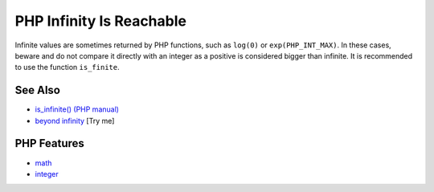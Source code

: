 .. _php-infinity-is-reachable:

PHP Infinity Is Reachable
-------------------------

.. meta::
	:description:
		PHP Infinity Is Reachable: Infinite values are sometimes returned by PHP functions, such as ``log(0)`` or ``exp(PHP_INT_MAX)``.
	:twitter:card: summary_large_image
	:twitter:site: @exakat
	:twitter:title: PHP Infinity Is Reachable
	:twitter:description: PHP Infinity Is Reachable: Infinite values are sometimes returned by PHP functions, such as ``log(0)`` or ``exp(PHP_INT_MAX)``
	:twitter:creator: @exakat
	:twitter:image:src: https://php-tips.readthedocs.io/en/latest/_images/infinite_is_reachable.png
	:og:image: https://php-tips.readthedocs.io/en/latest/_images/infinite_is_reachable.png
	:og:title: PHP Infinity Is Reachable
	:og:type: article
	:og:description: Infinite values are sometimes returned by PHP functions, such as ``log(0)`` or ``exp(PHP_INT_MAX)``
	:og:url: https://php-tips.readthedocs.io/en/latest/tips/infinite_is_reachable.html
	:og:locale: en

.. raw:: html

	<script type="application/ld+json">{"@context":"https:\/\/schema.org","@graph":[{"@type":"WebPage","@id":"https:\/\/php-tips.readthedocs.io\/en\/latest\/tips\/infinite_is_reachable.html","url":"https:\/\/php-tips.readthedocs.io\/en\/latest\/tips\/infinite_is_reachable.html","name":"PHP Infinity Is Reachable","isPartOf":{"@id":"https:\/\/www.exakat.io\/"},"datePublished":"Tue, 24 Jun 2025 18:02:49 +0000","dateModified":"Tue, 24 Jun 2025 18:02:49 +0000","description":"Infinite values are sometimes returned by PHP functions, such as ``log(0)`` or ``exp(PHP_INT_MAX)``","inLanguage":"en-US","potentialAction":[{"@type":"ReadAction","target":["https:\/\/php-tips.readthedocs.io\/en\/latest\/tips\/infinite_is_reachable.html"]}]},{"@type":"WebSite","@id":"https:\/\/www.exakat.io\/","url":"https:\/\/www.exakat.io\/","name":"Exakat","description":"Smart PHP static analysis","inLanguage":"en-US"}]}</script>

Infinite values are sometimes returned by PHP functions, such as ``log(0)`` or ``exp(PHP_INT_MAX)``. In these cases, beware and do not compare it directly with an integer as a positive is considered bigger than infinite. It is recommended to use the function ``is_finite``.

.. image:: ../images/infinite_is_reachable.png

See Also
________

* `is_infinite() (PHP manual) <https://www.php.net/is_infinite>`_
* `beyond infinity <https://3v4l.org/lU5bg>`_ [Try me]


PHP Features
____________

* `math <https://php-dictionary.readthedocs.io/en/latest/dictionary/math.ini.html>`_

* `integer <https://php-dictionary.readthedocs.io/en/latest/dictionary/integer.ini.html>`_


